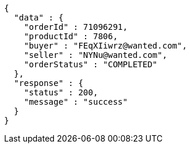 [source,json,options="nowrap"]
----
{
  "data" : {
    "orderId" : 71096291,
    "productId" : 7806,
    "buyer" : "FEqXIiwrz@wanted.com",
    "seller" : "NYNu@wanted.com",
    "orderStatus" : "COMPLETED"
  },
  "response" : {
    "status" : 200,
    "message" : "success"
  }
}
----